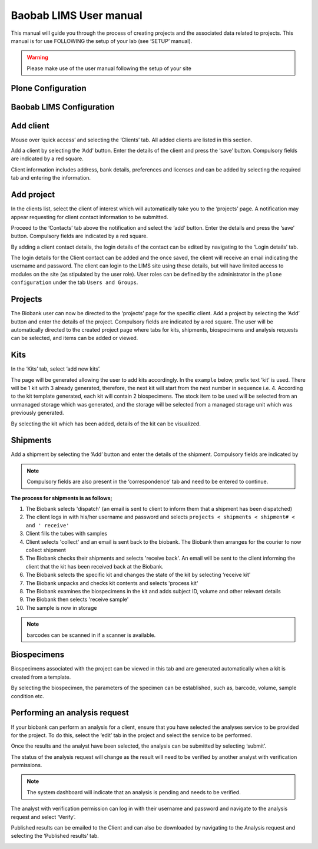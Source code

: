 
Baobab LIMS User manual
=======================

This manual will guide you through the process of creating projects and the associated data related to projects. This manual is for use FOLLOWING the setup of your lab (see ‘SETUP’ manual).

.. warning::

    Please make use of the user manual following the setup of your site


Plone Configuration
--------------------

.. image:: _static/user_images/u28.PNG

.. image:: _static/user_images/u29.PNG


Baobab LIMS Configuration
-------------------------

.. image:: _static/user_images/u30.PNG

.. image:: _static/user_images/u31.PNG

Add client
-----------

Mouse over ‘quick access’ and selecting the ‘Clients’ tab. All added clients are listed in this section.

.. image:: _static/user_images/U1.PNG


Add a client by selecting the ‘Add’ button. Enter the details of the client and press the ‘save’ button.
Compulsory fields are indicated by a red square.

.. image:: _static/user_images/u2.PNG


Client information includes address, bank details, preferences and licenses and can be added by selecting
the required tab and entering the information.

.. image:: _static/user_images/u3.PNG


Add project
------------


In the clients list, select the client of interest which will automatically take you to the ‘projects’ page. A notification may appear requesting for client contact information to be submitted.

.. image:: _static/user_images/u4.PNG

Proceed to the ‘Contacts’ tab above the notification and select the ‘add’ button. Enter the details and press the ‘save’ button. Compulsory fields are indicated by a red square.

.. image:: _static/user_images/u5.PNG


By adding a client contact details, the login details of the contact can be edited by navigating to the ‘Login details’ tab.

.. image:: _static/user_images/u6.PNG

The login details for the Client contact can be added and the once saved, the client will receive an email indicating the username and password. The client can login to the LIMS site using these details, but will have limited access to modules on the site (as stipulated by the user role). User roles can be defined by the administrator in the ``plone configuration`` under the tab ``Users and Groups``.

.. image:: _static/user_images/u7.PNG

Projects
---------

The Biobank user can now be directed to the ‘projects’ page for the specific client. Add a project by selecting the ‘Add’ button and enter the details of the project. Compulsory fields are indicated by a red square. The user will be automatically directed to the created project page where tabs for kits, shipments, biospecimens and analysis requests can be selected, and items can be added or viewed.


.. image:: _static/user_images/u8.PNG

.. image:: _static/user_images/u9.PNG

Kits
-----

In the ‘Kits’ tab, select ‘add new kits’.

.. image:: _static/user_images/u10.PNG


The page will be generated allowing the user to add kits accordingly. In the ``example`` below, prefix text ‘kit’ is used. There will be 1 kit with 3 already generated, therefore, the next kit will start from the next number in sequence i.e. 4. According to the kit template generated, each kit will contain 2 biospecimens. The stock item to be used will be selected from an unmanaged storage which was generated, and the storage will be selected from a managed storage unit which was previously generated.

.. image:: _static/user_images/u11.PNG

By selecting the kit which has been added, details of the kit can be visualized.

.. image:: _static/user_images/u12.PNG


Shipments
---------


Add a shipment by selecting the ‘Add’ button and enter the details of the shipment. Compulsory fields are
indicated by

.. image:: _static/user_images/u13.PNG



.. Note:: Compulsory fields are also present in the ‘correspondence’ tab and need to be entered to continue.

.. image:: _static/user_images/u14.PNG




**The process for shipments is as follows;**

#. The Biobank selects 'dispatch' (an email is sent to client to inform them that a shipment has been dispatched)
#. The client logs in with his/her username and password and selects ``projects < shipments < shipment# < and ' receive'``
#. Client fills the tubes with samples
#. Client selects 'collect' and an email is sent back to the biobank. The Biobank then arranges for the courier to now collect shipment
#. The Biobank checks their shipments and selects 'receive back'. An email will be sent to the client informing the client that the kit has been received back at the Biobank.
#. The Biobank selects the specific kit and changes the state of the kit by selecting ‘receive kit'
#. The Biobank unpacks and checks kit contents and selects 'process kit'
#. The Biobank examines the biospecimens in the kit and adds subject ID, volume and other relevant details 
#. The Biobank then selects 'receive sample'
#. The sample is now in storage

.. Note:: barcodes can be scanned in if a scanner is available.

Biospecimens
------------
Biospecimens associated with the project can be viewed in this tab and are generated automatically when a kit is created from a template. 

.. image:: _static/user_images/u15.PNG

By selecting the biospecimen, the parameters of the specimen can be established, such as, barcode, volume, sample condition etc.

.. image:: _static/user_images/u16.PNG


Performing an analysis request
------------------------------


If your biobank can perform an analysis for a client, ensure that you have selected the analyses service to be provided for the project. To do this, select the ‘edit’ tab in the project and select the service to be performed.

.. image:: _static/user_images/u17.PNG

.. image:: _static/user_images/u18.PNG


.. image:: _static/user_images/u20.PNG


.. image:: _static/user_images/u21.PNG

Once the results and the analyst have been selected, the analysis can be submitted by selecting ‘submit’.

.. image:: _static/user_images/u22.PNG

The status of the analysis request will change as the result will need to be verified by another analyst with verification permissions.

.. image:: _static/user_images/u23.PNG

.. Note:: The system dashboard will indicate that an analysis is pending and needs to be verified.

.. image:: _static/user_images/u24.PNG

The analyst with verification permission can log in with their username and password and navigate to the analysis request and select ‘Verify’.

.. image:: _static/user_images/u25.PNG

.. image:: _static/user_images/u26.PNG


Published results can be emailed to the Client and can also be downloaded by navigating to the Analysis request and selecting the ‘Published results’ tab.


.. image:: _static/user_images/u27.PNG

